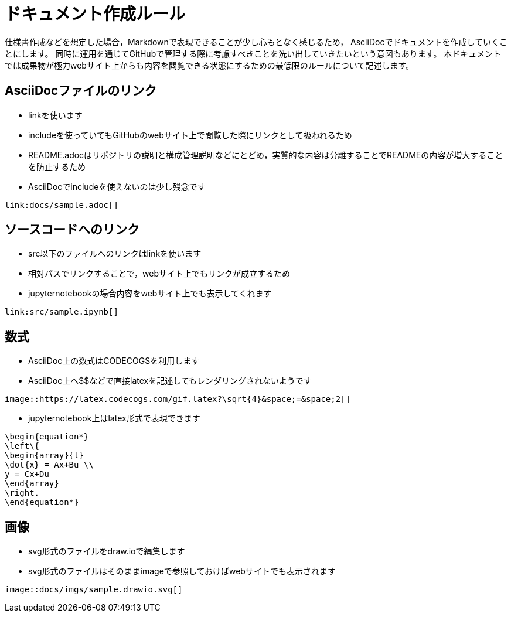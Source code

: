 = ドキュメント作成ルール

仕様書作成などを想定した場合，Markdownで表現できることが少し心もとなく感じるため，
AsciiDocでドキュメントを作成していくことにします。
同時に運用を通じてGitHubで管理する際に考慮すべきことを洗い出していきたいという意図もあります。
本ドキュメントでは成果物が極力webサイト上からも内容を閲覧できる状態にするための最低限のルールについて記述します。

== AsciiDocファイルのリンク

* linkを使います
* includeを使っていてもGitHubのwebサイト上で閲覧した際にリンクとして扱われるため
* README.adocはリポジトリの説明と構成管理説明などにとどめ，実質的な内容は分離することでREADMEの内容が増大することを防止するため
* AsciiDocでincludeを使えないのは少し残念です
```
link:docs/sample.adoc[]
```

== ソースコードへのリンク

* src以下のファイルへのリンクはlinkを使います
* 相対パスでリンクすることで，webサイト上でもリンクが成立するため
* jupyternotebookの場合内容をwebサイト上でも表示してくれます
```
link:src/sample.ipynb[]
```

== 数式

* AsciiDoc上の数式はCODECOGSを利用します
* AsciiDoc上へ$$などで直接latexを記述してもレンダリングされないようです
```
image::https://latex.codecogs.com/gif.latex?\sqrt{4}&space;=&space;2[]
```

* jupyternotebook上はlatex形式で表現できます
```
\begin{equation*}
\left\{
\begin{array}{l}
\dot{x} = Ax+Bu \\
y = Cx+Du
\end{array}
\right.
\end{equation*}
```

== 画像

* svg形式のファイルをdraw.ioで編集します
* svg形式のファイルはそのままimageで参照しておけばwebサイトでも表示されます
```
image::docs/imgs/sample.drawio.svg[]
```

